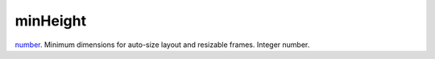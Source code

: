 minHeight
====================================================================================================

`number`_. Minimum dimensions for auto-size layout and resizable frames. Integer number.

.. _`number`: ../../../lua/type/number.html
